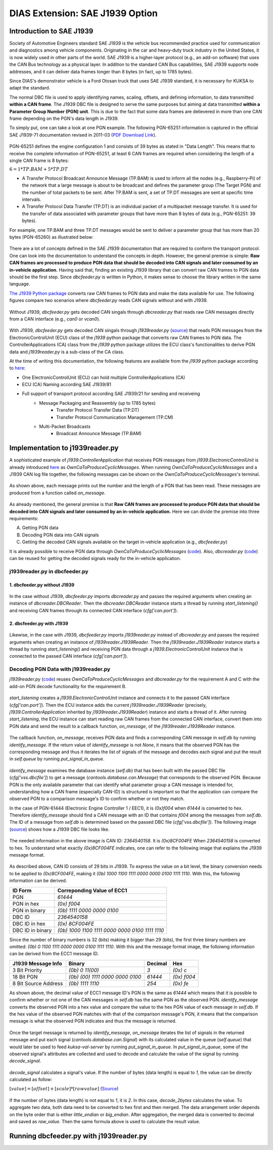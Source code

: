 ********************************
DIAS Extension: SAE J1939 Option
********************************

Introduction to SAE J1939
#########################

Society of Automotive Engineers standard SAE J1939 is the vehicle bus recommended practice used for communication and diagnostics among vehicle components. Originating in the car and heavy-duty truck industry in the United States, it is now widely used in other parts of the world. SAE J1939 is a higher-layer protocol (e.g., an add-on software) that uses the CAN Bus technology as a physical layer. In addition to the standard CAN Bus capabilities, SAE J1939 supports node addresses, and it can deliver data frames longer than 8 bytes (in fact, up to 1785 bytes).

Since DIAS's demonstrator vehicle is a Ford Otosan truck that uses SAE J1939 standard, it is necessary for KUKSA to adapt the standard. 

The normal DBC file is used to apply identifying names, scaling, offsets, and defining information, to data transmitted **within a CAN frame**. The J1939 DBC file is designed to serve the same purposes but aiming at data transmitted **within a Parameter Group Number (PGN) unit**. This is due to the fact that some data frames are delievered in more than one CAN frame depending on the PGN's data length in J1939. 

To simply put, one can take a look at one PGN example. The following PGN-65251 information is captured in the official SAE J1939-71 documentation revised in 2011-03 (`PDF Download Link <http://gost-snip.su/download/1sae_j1939_71_vehicle_application_layer_>`_).

.. figure:: /_images/j1939/pgn_65251.PNG
    :width: 600
    :align: center

PGN-65251 defines the engine configuration 1 and consists of 39 bytes as stated in "Data Length". This means that to receive the complete information of PGN-65251, at least 6 CAN frames are required when considering the length of a single CAN frame is 8 bytes: 

:math:`6 = 1 * TP.BAM + 5 * TP.DT`

- A Transfer Protocol Broadcast Announce Message (TP.BAM) is used to inform all the nodes (e.g., Raspberry-Pi) of the network that a large message is about to be broadcast and defines the parameter group (The Target PGN) and the number of total packets to be sent. After TP.BAM is sent, a set of TP.DT messages are sent at specific time intervals.
- A Transfer Protocol Data Transfer (TP.DT) is an individual packet of a multipacket message transfer. It is used for the transfer of data associated with parameter groups that have more than 8 bytes of data (e.g., PGN-65251: 39 bytes).

For example, one TP.BAM and three TP.DT messages would be sent to deliver a parameter group that has more than 20 bytes (PGN-65260) as illustrated below:

.. figure:: /_images/j1939/j1939_transport_protocol.png
    :width: 450
    :align: center

There are a lot of concepts defined in the SAE J1939 documentation that are required to conform the transport protocol. One can look into the documentation to understand the concepts in depth. However, the general premise is simple: **Raw CAN frames are processed to produce PGN data that should be decoded into CAN signals and later consumed by an in-vehicle application.** Having said that, finding an existing J1939 library that can convert raw CAN frames to PGN data should be the first step. Since `dbcfeeder.py` is written in Python, it makes sense to choose the library written in the same language.

`The J1939 Python package <https://pypi.org/project/j1939/>`_ converts raw CAN frames to PGN data and make the data available for use. The following figures compare two scenarios where `dbcfeeder.py` reads CAN signals without and with J1939.

.. figure:: /_images/j1939/dbcreader_schema.png
    :width: 450
    :align: center

Without J1939, `dbcfeeder.py` gets decoded CAN singals through `dbcreader.py` that reads raw CAN messages directly from a CAN interface (e.g., `can0` or `vcan0`).

.. figure:: /_images/j1939/j1939reader_schema.png
    :width: 600
    :align: center

With J1939, `dbcfeeder.py` gets decoded CAN singals through `j1939reader.py` (`source <https://github.com/junh-ki/dias_kuksa/blob/master/utils/in-vehicle/j1939feeder/j1939reader.py>`_) that reads PGN messages from the ElectronicControlUnit (ECU) class of the `j1939` python package that converts raw CAN frames to PGN data.
The ControllerApplications (CA) class from the `j1939` python package utilizes the ECU class's functionalities to derive PGN data and `j1939reader.py` is a sub-class of the CA class. 

At the time of writing this documentation, the following features are available from the `j1939` python package according to `here <https://pypi.org/project/j1939/>`_:

- One ElectronicControlUnit (ECU) can hold multiple ControllerApplications (CA)
- ECU (CA) Naming according SAE J1939/81
- Full support of transport protocol according SAE J1939/21 for sending and receiveing
    - Message Packaging and Reassembly (up to 1785 bytes)
        - Transfer Protocol Transfer Data (TP.DT)
        - Transfer Protocol Communication Management (TP.CM)
    - Multi-Packet Broadcasts
        - Broadcast Announce Message (TP.BAM)



Implementation to j1939reader.py
################################

A sophisticated example of `j1939.ControllerApplication` that receives PGN messages from `j1939.ElectronicControlUnit` is already introduced `here <https://pypi.org/project/j1939/>`_ as `OwnCaToProduceCyclicMessages`. When running `OwnCaToProduceCyclicMessages` and a J1939 CAN log file together, the following messages can be shown on the `OwnCaToProduceCyclicMessages`'s terminal.

.. figure:: /_images/j1939/OwnCaToProduceCyclicMessages.PNG
    :width: 300
    :align: center

As shown above, each message prints out the number and the length of a PGN that has been read. These messages are produced from a function called `on_message`.

.. figure:: /_images/j1939/on_message.PNG
    :width: 300
    :align: center

As already mentioned, the general premise is that **Raw CAN frames are processed to produce PGN data that should be decoded into CAN signals and later consumed by an in-vehicle application.** Here we can divide the premise into three requirements:

A. Getting PGN data
B. Decoding PGN data into CAN signals
C. Getting the decoded CAN signals available on the target in-vehicle application (e.g., `dbcfeeder.py`)

It is already possible to receive PGN data through `OwnCaToProduceCyclicMessages` (`code <https://pypi.org/project/j1939/>`_). Also, `dbcreader.py` (`code <https://github.com/eclipse/kuksa.val/blob/master/clients/feeder/dbc2val/dbcreader.py>`_) can be reused for getting the decoded signals ready for the in-vehicle application. 



j1939reader.py in dbcfeeder.py
==============================

1. dbcfeeder.py without J1939
-----------------------------

.. figure:: /_images/j1939/dbcreader_schema.png
    :width: 450
    :align: center

.. figure:: /_images/j1939/dbcfeeder_import.PNG
    :width: 200
    :align: center

.. figure:: /_images/j1939/dbcfeeder_lines.PNG
    :width: 415
    :align: center

In the case without J1939, `dbcfeeder.py` imports `dbcreader.py` and passes the required arguments when creating an instance of `dbcreader.DBCReader`. Then the `dbcreader.DBCReader` instance starts a thread by running `start_listening()` and receiving CAN frames through its connected CAN interface (`cfg['can.port']`).

2. dbcfeeder.py with J1939
--------------------------

.. figure:: /_images/j1939/j1939reader_schema.png
    :width: 600
    :align: center

.. figure:: /_images/j1939/dbcfeeder_import_modified.PNG
    :width: 200
    :align: center

.. figure:: /_images/j1939/dbcfeeder_lines_modified.PNG
    :width: 415
    :align: center

Likewise, in the case with J1939, `dbcfeeder.py` imports `j1939reader.py` instead of `dbcreader.py` and passes the required arguments when creating an instance of `j1939reader.J1939Reader`. Then the `j1939reader.J1939Reader` instance starts a thread by running `start_listening()` and receiving PGN data through a `j1939.ElectronicControlUnit` instance that is connected to the passed CAN interface (`cfg['can.port']`).



Decoding PGN Data with j1939reader.py
=====================================

`j1939reader.py` (`code <https://github.com/junh-ki/dias_kuksa/blob/master/utils/in-vehicle/j1939feeder/j1939reader.py>`_) reuses `OwnCaToProduceCyclicMessages` and `dbcreader.py` for the requirement A and C with the add-on PGN decode functionality for the requirement B.

.. figure:: /_images/j1939/start_listening.PNG
    :width: 400
    :align: center

`start_listening` creates a `j1939.ElectronicControlUnit` instance and connects it to the passed CAN interface (`cfg['can.port']`). Then the ECU instance adds the current `j1939reader.J1939Reader` (precisely, `j1939.ControllerApplication` inherited by `j1939reader.J1939Reader`) instance and starts a thread of it. After running `start_listening`, the ECU instance can start reading raw CAN frames from the connected CAN interface, convert them into PGN data and send the result to a callback function, `on_message`, of the `j1939reader.J1939Reader` instance. 

.. figure:: /_images/j1939/on_message_modified.PNG
    :width: 300
    :align: center

The callback function, `on_message`, receives PGN data and finds a corresponding CAN message in `self.db` by running `identify_message`. If the return value of `identify_message` is not `None`, it means that the observed PGN has the corresponding message and thus it iterates the list of signals of the message and decodes each signal and put the result in `self.queue` by running `put_signal_in_queue`.

.. figure:: /_images/j1939/identify_message.PNG
    :width: 310
    :align: center

`identify_message` examines the database instance (`self.db`) that has been built with the passed DBC file (`cfg['vss.dbcfile']`) to get a message (`cantools.database.can.Message`) that corresponds to the observed PGN. Because PGN is the only available parameter that can identify what parameter group a CAN message is intended for, understanding how a CAN frame (especially CAN-ID) is structured is important so that the application can compare the observed PGN to a comparison message's ID to confirm whether or not they match.

In the case of PGN-61444 (Electronic Engine Controller 1 / EEC1), it is `(0x)f004` when `61444` is converted to hex. Therefore `identify_message` should find a CAN message with an ID that contains `f004` among the messages from `self.db`. The ID of a message from `self.db` is determined based on the passed DBC file (`cfg['vss.dbcfile']`). The following image (`source <https://www.csselectronics.com/screen/page/can-dbc-file-database-intro/language/en>`_) shows how a J1939 DBC file looks like.

.. figure:: /_images/j1939/CAN-DBC-File-Format-Explained-Intro-Basics_2.png
    :width: 500
    :align: center

The needed information in the above image is CAN ID: `2364540158`. It is `(0x)8CF004FE` When `2364540158` is converted to hex. To understand what exactly `(0x)8CF004FE` indicates, one can refer to the following image that explains the J1939 message format. 

.. figure:: /_images/j1939/j1939_message_format.png
    :width: 422
    :align: center

As described above, CAN ID consists of 29 bits in J1939. To express the value on a bit level, the binary conversion needs to be applied to `(0x)8CF004FE`, making it `(0b) 1000 1100 1111 0000 0000 0100 1111 1110`. With this, the following information can be derived.

=================  ==============================================
ID Form            Correponding Value of ECC1
=================  ==============================================
PGN                `61444`
PGN in hex         `(0x) f004`
PGN in binary      `(0b) 1111 0000 0000 0100`
DBC ID             `2364540158`
DBC ID in hex      `(0x) 8CF004FE`
DBC ID in binary   `(0b) 1000 1100 1111 0000 0000 0100 1111 1110`
=================  ==============================================

Since the number of binary numbers is 32 (bits) making it bigger than 29 (bits), the first three binary numbers are omitted: `(0b) 0 1100 1111 0000 0000 0100 1111 1110`. With this and the message format image, the folloiwng information can be derived from the ECC1 message ID.

====================  ===============================  =======  ===========
J1939 Message Info    Binary                           Decimal  Hex
====================  ===============================  =======  ===========
3 Bit Priority        `(0b) 0 11(00)`                  `3`      `(0x) c`
18 Bit PGN            `(0b) (00) 1111 0000 0000 0100`  `61444`  `(0x) f004`
8 Bit Source Address  `(0b) 1111 1110`                 `254`    `(0x) fe`
====================  ===============================  =======  ===========

As shown above, the decimal value of ECC1 message ID's PGN is the same as `61444` which means that it is possible to confirm whether or not one of the CAN messages in `self.db` has the same PGN as the observed PGN. `identify_message` converts the observed PGN into a hex value and compare the value to the hex PGN value of each message in `self.db`. If the hex value of the observed PGN matches with that of the comparison message's PGN, it means that the comparison message is what the observed PGN indicates and thus the message is returned.

.. figure:: /_images/j1939/put_signal_in_queue.PNG
    :width: 533
    :align: center

Once the target message is returned by `identify_message`, `on_message` iterates the list of signals in the returned message and put each signal (`cantools.database.can.Signal`) with its calculated value in the queue (`self.queue`) that would later be used to feed `kuksa-val-server` by running `put_signal_in_queue`. In `put_signal_in_queue`, some of the observed signal's attributes are collected and used to decode and calculate the value of the signal by running `decode_signal`.

.. figure:: /_images/j1939/decode_signal.PNG
    :width: 514
    :align: center

`decode_signal` calculates a signal's value. If the number of bytes (data length) is equal to `1`, the value can be directly calculated as follow:

:math:`[value] = [offset] + [scale] * [raw value]` (`Source <https://gitlab.com/sibros_public/public/-/wikis/can/can>`_)

.. figure:: /_images/j1939/decode_2bytes.PNG
    :width: 415
    :align: center

If the number of bytes (data length) is not equal to `1`, it is `2`. In this case, `decode_2bytes` calculates the value. To aggregate two data, both data need to be converted to hex first and then merged. The data arrangement order depends on the byte order that is either `little_endian` or `big_endian`. After aggregation, the merged data is converted to decimal and saved as `raw_value`. Then the same formula above is used to calculate the result value.



Running dbcfeeder.py with j1939reader.py
########################################

.. STEPS TO USE dbcfeeder.py with J1939



